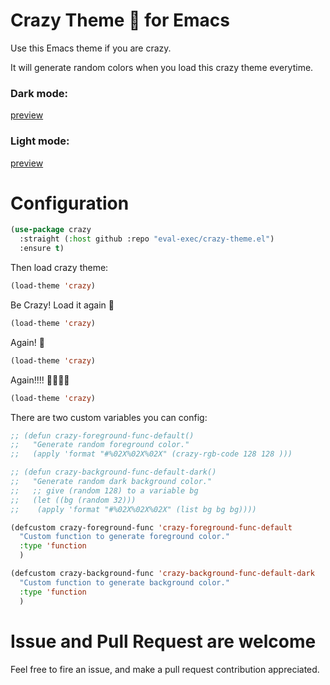 * Crazy Theme 🎲 for Emacs

[[https://img.shields.io/github/stars/eval-exec/crazy-theme.el.svg]]
[[https://img.shields.io/github/watchers/eval-exec/crazy-theme.el.svg]]
[[https://img.shields.io/github/last-commit/eval-exec/crazy-theme.el.svg]]

Use this Emacs theme if you are crazy.

It will generate random colors when you load this crazy theme everytime.

*** Dark mode:

[[https://user-images.githubusercontent.com/46400566/218300073-7e3e76b2-38b8-4384-bfd1-e2cea0a836ed.mp4][preview]]

*** Light mode:

[[https://user-images.githubusercontent.com/46400566/260277392-6500fed4-28d8-4b9c-9657-8cf105d57e29.mp4][preview]]





* Configuration

#+begin_src emacs-lisp
(use-package crazy
  :straight (:host github :repo "eval-exec/crazy-theme.el")
  :ensure t)
#+end_src

Then load crazy theme:

#+begin_src emacs-lisp
(load-theme 'crazy)
#+end_src

Be Crazy! Load it again 🎲

#+begin_src emacs-lisp
(load-theme 'crazy)
#+end_src

Again! 🎲

#+begin_src emacs-lisp
(load-theme 'crazy)
#+end_src

Again!!!! 🎲🎲🎲🎲

#+begin_src emacs-lisp
(load-theme 'crazy)
#+end_src


There are two custom variables you can config:
#+begin_src emacs-lisp
  ;; (defun crazy-foreground-func-default()
  ;;   "Generate random foreground color."
  ;;   (apply 'format "#%02X%02X%02X" (crazy-rgb-code 128 128 )))

  ;; (defun crazy-background-func-default-dark()
  ;;   "Generate random dark background color."
  ;;   ;; give (random 128) to a variable bg
  ;;   (let ((bg (random 32)))
  ;; 	(apply 'format "#%02X%02X%02X" (list bg bg bg))))

  (defcustom crazy-foreground-func 'crazy-foreground-func-default
	"Custom function to generate foreground color."
	:type 'function
	)

  (defcustom crazy-background-func 'crazy-background-func-default-dark
	"Custom function to generate background color."
	:type 'function
	)

#+end_src

* Issue and Pull Request are welcome
Feel free to fire an issue, and make a pull request contribution appreciated.

